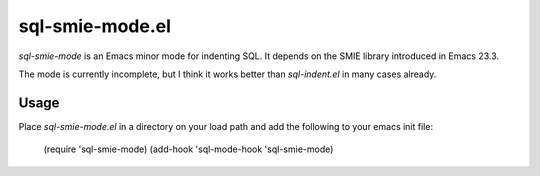 ================
sql-smie-mode.el
================

`sql-smie-mode` is an Emacs minor mode for indenting SQL.  It depends
on the SMIE library introduced in Emacs 23.3.

The mode is currently incomplete, but I think it works better than
`sql-indent.el` in many cases already.


Usage
-----

Place `sql-smie-mode.el` in a directory on your load path and add the
following to your emacs init file:

  (require 'sql-smie-mode)
  (add-hook 'sql-mode-hook 'sql-smie-mode)
